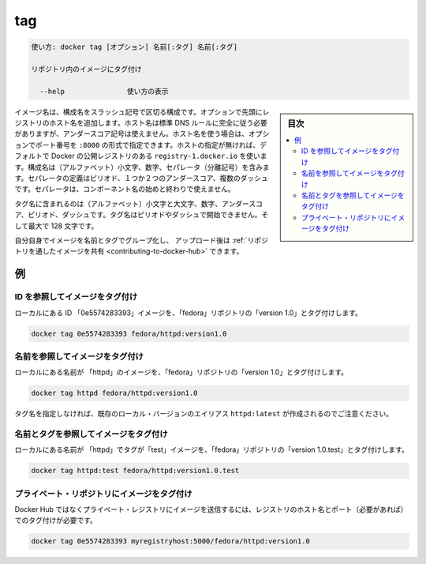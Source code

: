 .. -*- coding: utf-8 -*-
.. URL: https://docs.docker.com/engine/reference/commandline/tag/
.. SOURCE: https://github.com/docker/docker/blob/master/docs/reference/commandline/tag.md
   doc version: 1.12
      https://github.com/docker/docker/commits/master/docs/reference/commandline/tag.md
.. check date: 2016/06/16
.. Commits on Jun 14, 2016 8eca8089fa35f652060e86906166dabc42e556f8
.. -------------------------------------------------------------------

.. tag

=======================================
tag
=======================================

.. code-block:: bash

   使い方: docker tag [オプション] 名前[:タグ] 名前[:タグ]
   
   リポジトリ内のイメージにタグ付け
   
     --help               使い方の表示

.. sidebar:: 目次

   .. contents:: 
       :depth: 3
       :local:

.. An image name is made up of slash-separated name components, optionally prefixed by a registry hostname. The hostname must comply with standard DNS rules, but may not contain underscores. If a hostname is present, it may optionally be followed by a port number in the format :8080. If not present, the command uses Docker's public registry located at registry-1.docker.io by default. Name components may contain lowercase characters, digits and separators. A separator is defined as a period, one or two underscores, or one or more dashes. A name component may not start or end with a separator.

イメージ名は、構成名をスラッシュ記号で区切る構成です。オプションで先頭にレジストリのホスト名を追加します。ホスト名は標準 DNS ルールに完全に従う必要がありますが、アンダースコア記号は使えません。ホスト名を使う場合は、オプションでポート番号を ``:8000`` の形式で指定できます。ホストの指定が無ければ、デフォルトで Docker の公開レジストリのある ``registry-1.docker.io`` を使います。構成名は（アルファベット）小文字、数字、セパレータ（分離記号）を含みます。セパレータの定義はピリオド、１つか２つのアンダースコア、複数のダッシュです。セパレータは、コンポーネント名の始めと終わりで使えません。

.. A tag name may contain lowercase and uppercase characters, digits, underscores, periods and dashes. A tag name may not start with a period or a dash and may contain a maximum of 128 characters.

タグ名に含まれるのは（アルファベット）小文字と大文字、数字、アンダースコア、ピリオド、ダッシュです。タグ名はピリオドやダッシュで開始できません。そして最大で 128 文字です。

.. You can group your images together using names and tags, and then upload them to Share Images via Repositories.

自分自身でイメージを名前とタグでグループ化し、 アップロード後は :ref:`リポジトリを通したイメージを共有 <contributing-to-docker-hub>` できます。

.. Examples

例
==========

.. Tagging an image referenced by ID

ID を参照してイメージをタグ付け
----------------------------------------

.. To tag a local image with ID "0e5574283393" into the "fedora" repository with "version1.0":

ローカルにある ID 「0e5574283393」イメージを、「fedora」リポジトリの「version 1.0」とタグ付けします。

.. code-block:: bash

   docker tag 0e5574283393 fedora/httpd:version1.0

.. Tagging an image referenced by Name

名前を参照してイメージをタグ付け
----------------------------------------

.. To tag a local image with name "httpd" into the "fedora" repository with "version1.0":

ローカルにある名前が 「httpd」のイメージを、「fedora」リポジトリの「version 1.0」とタグ付けします。

.. code-block:: bash

   docker tag httpd fedora/httpd:version1.0

.. Note that since the tag name is not specified, the alias is created for an existing local version httpd:latest.

タグ名を指定しなければ、既存のローカル・バージョンのエイリアス ``httpd:latest`` が作成されるのでご注意ください。

.. Tagging an image referenced by Name and Tag

名前とタグを参照してイメージをタグ付け
----------------------------------------

.. To tag a local image with name "httpd" and tag "test" into the "fedora" repository with "version1.0.test":

ローカルにある名前が 「httpd」でタグが「test」イメージを、「fedora」リポジトリの「version 1.0.test」とタグ付けします。

.. code-block:: bash

   docker tag httpd:test fedora/httpd:version1.0.test

.. Tagging an image for a private repository

プライベート・リポジトリにイメージをタグ付け
--------------------------------------------------

.. To push an image to a private registry and not the central Docker registry you must tag it with the registry hostname and port (if needed).

Docker Hub ではなくプライベート・レジストリにイメージを送信するには、レジストリのホスト名とポート（必要があれば）でのタグ付けが必要です。

.. code-block:: bash

   docker tag 0e5574283393 myregistryhost:5000/fedora/httpd:version1.0


.. seealso:: 

   tag
      https://docs.docker.com/engine/reference/commandline/tag/

